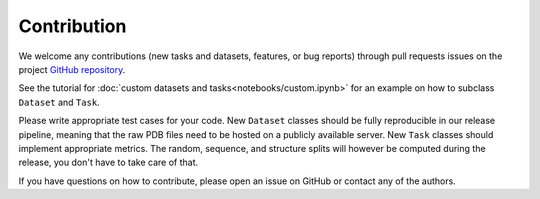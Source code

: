 Contribution
============

We welcome any contributions (new tasks and datasets, features, or bug reports) through pull requests issues on the project `GitHub repository <https://github.com/BorgwardtLab/proteinshake>`_.

See the tutorial for :doc:`custom datasets and tasks<notebooks/custom.ipynb>` for an example on how to subclass ``Dataset`` and ``Task``.

Please write appropriate test cases for your code. New ``Dataset`` classes should be fully reproducible in our release pipeline, meaning that the raw PDB files need to be hosted on a publicly available server. New ``Task`` classes should implement appropriate metrics. The random, sequence, and structure splits will however be computed during the release, you don't have to take care of that.

If you have questions on how to contribute, please open an issue on GitHub or contact any of the authors.
